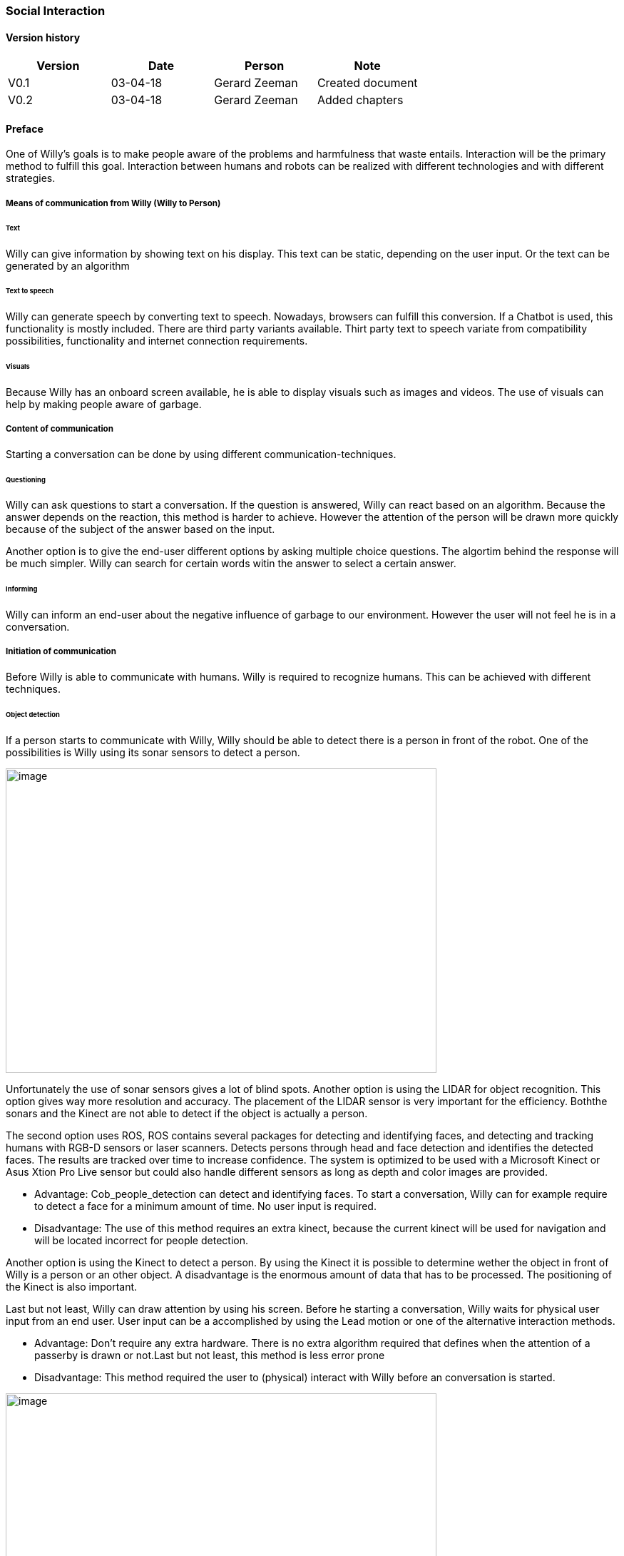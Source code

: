 
=== Social Interaction

[discrete]
==== Version history

[cols=",,,",options="header",]
|===================================================================
|Version |Date |Person |Note
|V0.1 |03-04-18 |Gerard Zeeman |Created document
|V0.2 |03-04-18 |Gerard Zeeman |Added chapters
|===================================================================

==== Preface
One of Willy's goals is to make people aware of the problems and harmfulness that waste entails. Interaction will be the primary method to fulfill this goal. Interaction between humans and robots can be realized with different technologies and with different strategies.  

===== Means of communication from Willy (Willy to Person)

====== Text
Willy can give information by showing text on his display. This text can be static, depending on the user input. Or the text can be generated by an algorithm

====== Text to speech 
Willy can generate speech by converting text to speech. Nowadays, browsers can fulfill this conversion. If a Chatbot is used, this functionality is mostly included. There are third party variants available. Thirt party text to speech variate from compatibility possibilities, functionality and internet connection requirements.

====== Visuals
Because Willy has an onboard screen available, he is able to display visuals such as images and videos. The use of visuals can help by making people aware of garbage. 

===== Content of communication
Starting a conversation can be done by using different communication-techniques. 

====== Questioning
Willy can ask questions to start a conversation. If the question is answered, Willy can react based on an algorithm. Because the answer depends on the reaction, this method is harder to achieve. However the attention of the person will be drawn more quickly because of the subject of the answer based on the input. 

Another option is to give the end-user different options by asking multiple choice questions. The algortim behind the response will be much simpler. Willy can search for certain words witin the answer to select a certain answer. 

====== Informing
Willy can inform an end-user about the negative influence of garbage to our environment. However the user will not feel he is in a conversation.

===== Initiation of communication
Before Willy is able to communicate with humans. Willy is required to recognize humans. This can be achieved with different techniques. 

====== Object detection
If a person starts to communicate with Willy, Willy should be able to detect there
is a person in front of the robot. One of the possibilities is Willy using its sonar 
sensors to detect a person.

image:media/social-interaction/image2.jpg[image,width=604,height=427]

Unfortunately the use of sonar sensors gives a lot of blind spots. Another option is using 
the LIDAR for object recognition. This option gives way more resolution and accuracy. The 
placement of the LIDAR sensor is very important for the efficiency. Boththe sonars and the 
Kinect are not able to detect if the object is actually a person.

The second option uses ROS, ROS contains several packages for detecting and identifying faces, and detecting and tracking humans with RGB-D sensors or laser scanners. Detects persons through head and face detection and identifies the detected faces. The results are tracked over time to increase confidence. The system is optimized to be used with a Microsoft Kinect or Asus Xtion Pro Live sensor but could also handle different sensors as long as depth and color images are provided.

* Advantage: Cob_people_detection can detect and identifying faces. To start a conversation, Willy can for example require to detect a face for a minimum amount of time. No user input is required.

* Disadvantage: The use of this method requires an extra kinect, because the current kinect will be used for navigation and will be located incorrect for people detection. 

Another option is using the Kinect to detect a person. By using the Kinect it is
possible to determine wether the object in front of Willy is a person or an other object.
A disadvantage is the enormous amount of data that has to be processed. The positioning of the 
Kinect is also important.

Last but not least, Willy can draw attention by using his screen. Before he starting a conversation, Willy waits for physical user input from an end user. User input can be a accomplished by using the Lead motion or one of the alternative interaction methods. 

* Advantage: Don't require any extra hardware. There is no extra algorithm required that defines when the attention of a passerby is drawn or not.Last but not least, this method is less error prone


* Disadvantage: This method required the user to (physical) interact with Willy before an conversation is started. 

image:media/social-interaction/image1.png[image,width=604,height=427]

This can be summarized in the following table:

[cols=",,",options="header",]
|=================================================
|Method |Advantages |Disadvantages
|*Sonar* |Already implemented |Dead spots, slow, no person detection
|*LIDAR* |Fast, high resolution |Position dependent, no person detection 
|*Kinect* |Fast, high resolution, person detection |A lot of data to process, position dependent
|=================================================

===== Means of communication to Willy (Person to Willy)

====== Voice recognition
To make a person be able to communicate with Willy, the robot should be able to listen to
the person by recognizing his or her speech. A good microphone is neccesary for listening to 
sounds and filtering out background noise. An API can be used to convert speech to text.
Voice recognition is a great way to create user interaction, but can be risky if there is
a lot of background noise.

====== Touchscreen
Another way to get user input is a touchscreen. This makes it possible to have buttons and
clickable areas. A touchscreen is a good way to create clear user interaction. A touchscreen is
however heavy and expensive. Another difficulty is the fact that it is hard to make a touchscreen
waterproof and have good responsiveness at the same time. An alternative for a trouchscreen
is a normal screen with al LEAP-sensor in front of it. This is cheaper, lighter and gives more
possibilities.

====== Gesture recognition
By using a LEAP-sensor (see previous paragraph) it is also possible to recognize gestures.
The different gestures can be showed or explained on the touchscreen. This is also possible
with the Kinect, but with somewhat less possibilities.

==== Content of communication
===== Speech bot

A speech bot is designed to process an incoming speech and create answers for the input.
The challenge with a speech bot is creating relevant answers to user input, and some relation with garbage disposal. 
A problem of many existing speech bots is that these bots have an hard time to prevent giving
rude answers. Especially bots created by existing user input reflect this human input.

There are many different existing solutions for speech bots. An import feature these bots must 
have is support for the Dutch language. Here follows a list of options with Dutch support:

[cols=",,,,",options="header",]
|=================================================
|Name |Platform/language |License |Languages |Project link
|*Live Agent* |https://www.ladesk.com/integrations-and-plugins/ |14 day trial |39 languages |https://www.ladesk.com/
|*Semantic Machines* |? |? |Language independent |http://www.semanticmachines.com/
|*Wit.ai* |Node.js, Python, Ruby, and HTTP API |Free |A lot (including Dutch) |https://wit.ai/
|*Api.ai* |Android, iOS, Cordova, HTML, JavaScript, Node.js, .NET, Unity, Xamarin, C++, Python, Ruby, PHP, Epson, Botkit, Java |Free |A lot (including Dutch) |https://api.ai/
|*Microsoft Bot Framework* |.NET and Node.js SDK |Open source |A lot (including Dutch) |https://docs.botframework.com/en-us/
|*Chatfuel* |JSON API, RSS, Subscribe plugin, Digest, IFTTT, Zapier, User input, Live Chat |Free |A lot (including Dutch) |https://chatfuel.com/
|*Chatterbot* |Python, Django |Open source BSD-3 |Langue independent |http://chatterbot.readthedocs.io/en/stable/
|*MyCroft* |Linux, Android |Open source |Dutch not standard implemented but possible to create |https://mycroft.ai/
|=================================================

From these solutions, the free ones should be prioritized. An other important necessity is 
the support of a platform already used in the project. All solutions except Live Agent and 
Semantic Machines are free to use.

===== Self created solutions
Another option is the creation of a custom self built system. The advantage of this is the fact
that it can be runned offline. A disadvantage is that it is more work to creative and might not give
the feeling of social interaction that given by a existing chat bots. However, the main goal is to create awareness about the impact of garbage. A Self created solution may fulfill this task better than a speech bot. 

==== Recommendations
This chapter contains recommendations for the best appliances in communication with Willy.

===== Self created solution
A self created solution can contain, questions, vizuals, video's, information speeches or choices. 

===== Text to Speech

===== Speech to Text
The recommended solution to speech to text is dependent on wether there is internet available on Willy. 
In the case of:

- *Willy having internet*: options like wit.ai or api.ai are great when there is internet available.
These options don't only have a option to generate text from speech, but also have a chat bot function.
- *Willy not having internet:*: A local option like MyCroft works offline, so in that case this is the best option.

===== Speech Bot
The speech bot will be the most interactive solution. A speech bot will also be the most smart and innovative solution, however the use of a speech bot has several disadvantages. 

* A speech bot will mostly give general answers and sometimes give wrong answers. 
* To make the speech bot more smart, internet connection is required. 
* Because the above disadvantages, a speech bot may not be fulfill the main goal of social interaction very efficiently.




[bibliography]
==== Bibliography

[bibliography]
.Websites
- [[[Author]]] Chatbotsjournal.com. '25 Chatbot Platforms, A Comparative Table'. https://chatbotsjournal.com/25-chatbot-platforms-a-comparative-table-aeefc932eaff.
- [[[Author]]] Naam website. 'Naam artikel'. URL.


